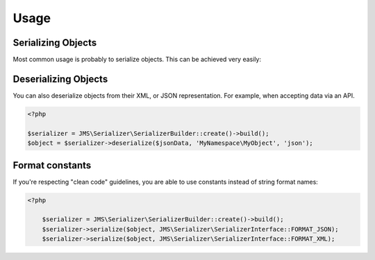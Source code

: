 Usage
=====

Serializing Objects
-------------------
Most common usage is probably to serialize objects. This can be achieved
very easily:

.. configuration-block ::

    .. code-block :: php

        <?php

        $serializer = JMS\Serializer\SerializerBuilder::create()->build();
        $serializer->serialize($object, 'json');
        $serializer->serialize($object, 'xml');

    .. code-block :: jinja

        {{ object | serialize }} {# uses JSON #}
        {{ object | serialize('json') }}
        {{ object | serialize('xml') }}

Deserializing Objects
---------------------
You can also deserialize objects from their XML, or JSON representation. For
example, when accepting data via an API.

.. code-block :: php

    <?php

    $serializer = JMS\Serializer\SerializerBuilder::create()->build();
    $object = $serializer->deserialize($jsonData, 'MyNamespace\MyObject', 'json');

Format constants
----------------

If you're respecting "clean code" guidelines, you are able to use constants instead of string format names:

.. code-block :: php

    <?php

        $serializer = JMS\Serializer\SerializerBuilder::create()->build();
        $serializer->serialize($object, JMS\Serializer\SerializerInterface::FORMAT_JSON);
        $serializer->serialize($object, JMS\Serializer\SerializerInterface::FORMAT_XML);

